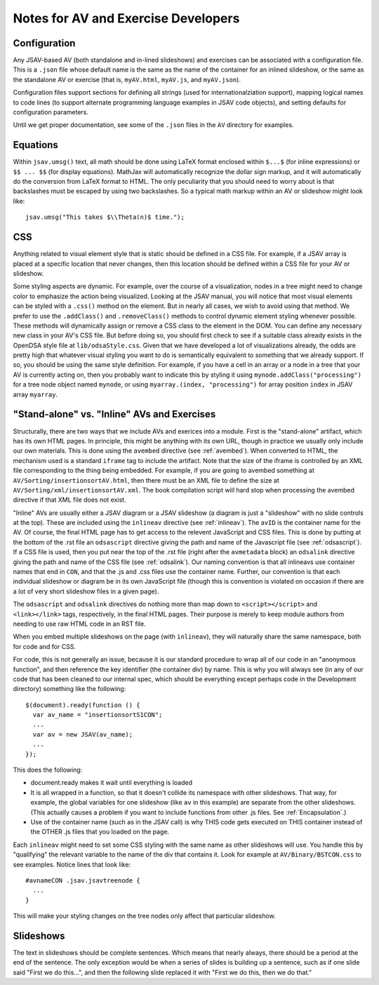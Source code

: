 .. _AV:

Notes for AV and Exercise Developers
====================================

Configuration
-------------

Any JSAV-based AV (both standalone and in-lined slideshows) and
exercises can be associated with a configuration file.
This is a ``.json`` file whose default name is the same as the name of
the container for an inlined slideshow, or the same as the standalone
AV or exercise (that is, ``myAV.html``, ``myAV.js``, and
``myAV.json``).

Configuration files support sections for defining all strings (used
for internationalziation support), mapping logical names to code lines
(to support alternate programming language examples in JSAV code
objects), and setting defaults for configuration parameters.

Until we get proper documentation, see some of the ``.json`` files in
the ``AV`` directory for examples.

Equations
---------

Within ``jsav.umsg()`` text, all math should be done using LaTeX
format enclosed within ``$...$`` (for inline expressions) or
``$$ ... $$`` (for display equations).
MathJax will automatically recognize the dollar sign markup, and it
will automatically do the conversion from LaTeX format to HTML.
The only peculiarity that you should need to worry about is that
backslashes must be escaped by using two backslashes.
So a typical math markup within an AV or slideshow might look like::

   jsav.umsg("This takes $\\Theta(n)$ time.");

CSS
---

Anything related to visual element style that is static should be
defined in a CSS file.
For example, if a JSAV array is placed at a specific location that
never changes, then this location should be defined within a CSS file
for your AV or slideshow.

Some styling aspects are dynamic. For example, over the course of a
visualization, nodes in a tree might need to change color to emphasize
the action being visualized. Looking at the JSAV manual, you will
notice that most visual elements can be styled with a ``.css()``
method on the element.
But in nearly all cases, we wish to avoid using that method.
We prefer to use the ``.addClass()`` and ``.removeClass()`` methods to
control dynamic element styling whenever possible.
These methods will dynamically assign or remove a CSS class to the
element in the DOM.
You can define any necessary new class in your AV's CSS file.
But before doing so, you should first check to see if a suitable class
already exists in the OpenDSA style file at ``lib/odsaStyle.css``.
Given that we have developed a lot of visualizations already, the odds
are pretty high that whatever visual styling you want to do is
semantically equivalent to something that we already support.
If so, you should be using the same style definition.
For example, if you have a cell in an array or a node in a tree that
your AV is currently acting on, then you probably want to indicate
this by styling it using ``mynode.addClass("processing")`` for a tree
node object named ``mynode``, or using ``myarray.(index,
"processing")`` for array position ``index`` in JSAV array ``myarray``.


"Stand-alone" vs. "Inline" AVs and Exercises
--------------------------------------------

Structurally, there are two ways that we include AVs and exerices into
a module.
First is the "stand-alone" artifact, which has its own HTML pages.
In principle, this might be anything with its own URL, though in
practice we usually only include our own materials.
This is done using the ``avembed`` directive
(see :ref:`avembed`).
When converted to HTML, the mechanism used is a standard ``iframe``
tag to include the artifact.
Note that the size of the iframe is controlled by an XML file
corresponding to the thing being embedded.
For example, if you are going to avembed something at
``AV/Sorting/insertionsortAV.html``, then there must be an XML file to
define the size at
``AV/Sorting/xml/insertionsortAV.xml``.
The book compilation script will hard stop when processing the avembed
directive if that XML file does not exist.

"Inline" AVs are usually either a JSAV diagram or a JSAV slideshow
(a diagram is just a "slideshow" with no slide controls at the top).
These are included using the ``inlineav`` directive
(see :ref:`inlineav`).
The ``avID`` is the container name for the AV.
Of course, the final HTML page has to get access to the relevent
JavaScript and CSS files.
This is done by putting at the bottom of the .rst file an
``odsascript`` directive giving the path and name of the Javascript
file (see :ref:`odsascript`).
If a CSS file is used, then you put near the top of the .rst file
(right after the ``avmetadata`` block) an ``odsalink`` directive
giving the path and name of the CSS file (see :ref:`odsalink`).
Our naming convention is that all inlineavs use container names that
end in ``CON``, and that the .js and .css files use the container
name.
Further, our convention is that each individual slideshow or diagram
be in its own JavaScript file (though this is convention is violated
on occasion if there are a lot of very short slideshow files in a
given page).

The ``odsascript`` and ``odsalink`` directives do nothing more than
map down to ``<script></script>`` and ``<link></link>`` tags,
respectively, in the final HTML pages.
Their purpose is merely to keep module authors from needing to use raw
HTML code in an RST file.

When you embed multiple slideshows on the page (with ``inlineav``),
they will naturally share the same namespace, both for code 
and for CSS.

For code, this is not generally an issue, because it is our standard
procedure to wrap all of our code in an "anonymous function", and then
reference the key identifier (the container div) by name.
This is why you will always see (in any of our code that has been
cleaned to our internal spec, which should be everything except
perhaps code in the Development directory)
something like the following::

   $(document).ready(function () {
     var av_name = "insertionsortS1CON";
     ...
     var av = new JSAV(av_name);
     ...
   });

This does the following:

* document.ready makes it wait until everything is loaded

* It is all wrapped in a function, so that it doesn't collide its
  namespace with other slideshows.
  That way, for example, the global
  variables for one slideshow (like ``av`` in this example) are
  separate from the other slideshows.
  (This actually causes a problem if you want to include functions
  from other .js files.
  See  :ref:`Encapsulation`.)

* Use of the container name (such as in the JSAV call) is why THIS
  code gets executed on THIS container instead of the OTHER .js files
  that you loaded on the page. 

Each ``inlineav`` might need to set some CSS styling with the same
name as other slideshows will use.
You handle this by "qualifying" the relevant variable to the name of
the div that contains it.
Look for example at ``AV/Binary/BSTCON.css`` to see examples.
Notice lines that look like::

   #avnameCON .jsav.jsavtreenode {
     ...
   }

This will make your styling changes on the tree nodes only affect that
particular slideshow.

Slideshows
----------

The text in slideshows should be complete sentences.
Which means that nearly always, there should be a period at the end of
the sentence.
The only exception would be when a series of slides is building up a
sentence, such as if one slide said "First we do this...", and then
the following slide replaced it with
"First we do this, then we do that."
